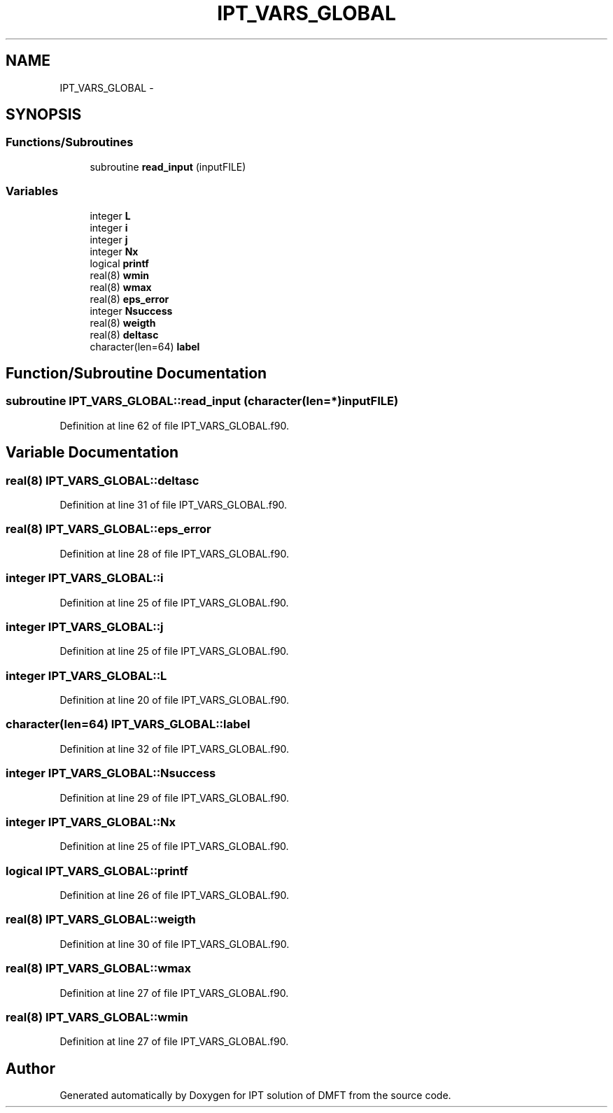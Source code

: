 .TH "IPT_VARS_GLOBAL" 3 "Tue Nov 8 2011" "Version 0.1" "IPT solution of DMFT" \" -*- nroff -*-
.ad l
.nh
.SH NAME
IPT_VARS_GLOBAL \- 
.SH SYNOPSIS
.br
.PP
.SS "Functions/Subroutines"

.in +1c
.ti -1c
.RI "subroutine \fBread_input\fP (inputFILE)"
.br
.in -1c
.SS "Variables"

.in +1c
.ti -1c
.RI "integer \fBL\fP"
.br
.ti -1c
.RI "integer \fBi\fP"
.br
.ti -1c
.RI "integer \fBj\fP"
.br
.ti -1c
.RI "integer \fBNx\fP"
.br
.ti -1c
.RI "logical \fBprintf\fP"
.br
.ti -1c
.RI "real(8) \fBwmin\fP"
.br
.ti -1c
.RI "real(8) \fBwmax\fP"
.br
.ti -1c
.RI "real(8) \fBeps_error\fP"
.br
.ti -1c
.RI "integer \fBNsuccess\fP"
.br
.ti -1c
.RI "real(8) \fBweigth\fP"
.br
.ti -1c
.RI "real(8) \fBdeltasc\fP"
.br
.ti -1c
.RI "character(len=64) \fBlabel\fP"
.br
.in -1c
.SH "Function/Subroutine Documentation"
.PP 
.SS "subroutine IPT_VARS_GLOBAL::read_input (character(len=*)inputFILE)"
.PP
Definition at line 62 of file IPT_VARS_GLOBAL.f90.
.SH "Variable Documentation"
.PP 
.SS "real(8) \fBIPT_VARS_GLOBAL::deltasc\fP"
.PP
Definition at line 31 of file IPT_VARS_GLOBAL.f90.
.SS "real(8) \fBIPT_VARS_GLOBAL::eps_error\fP"
.PP
Definition at line 28 of file IPT_VARS_GLOBAL.f90.
.SS "integer \fBIPT_VARS_GLOBAL::i\fP"
.PP
Definition at line 25 of file IPT_VARS_GLOBAL.f90.
.SS "integer \fBIPT_VARS_GLOBAL::j\fP"
.PP
Definition at line 25 of file IPT_VARS_GLOBAL.f90.
.SS "integer \fBIPT_VARS_GLOBAL::L\fP"
.PP
Definition at line 20 of file IPT_VARS_GLOBAL.f90.
.SS "character(len=64) \fBIPT_VARS_GLOBAL::label\fP"
.PP
Definition at line 32 of file IPT_VARS_GLOBAL.f90.
.SS "integer \fBIPT_VARS_GLOBAL::Nsuccess\fP"
.PP
Definition at line 29 of file IPT_VARS_GLOBAL.f90.
.SS "integer \fBIPT_VARS_GLOBAL::Nx\fP"
.PP
Definition at line 25 of file IPT_VARS_GLOBAL.f90.
.SS "logical \fBIPT_VARS_GLOBAL::printf\fP"
.PP
Definition at line 26 of file IPT_VARS_GLOBAL.f90.
.SS "real(8) \fBIPT_VARS_GLOBAL::weigth\fP"
.PP
Definition at line 30 of file IPT_VARS_GLOBAL.f90.
.SS "real(8) \fBIPT_VARS_GLOBAL::wmax\fP"
.PP
Definition at line 27 of file IPT_VARS_GLOBAL.f90.
.SS "real(8) \fBIPT_VARS_GLOBAL::wmin\fP"
.PP
Definition at line 27 of file IPT_VARS_GLOBAL.f90.
.SH "Author"
.PP 
Generated automatically by Doxygen for IPT solution of DMFT from the source code.
